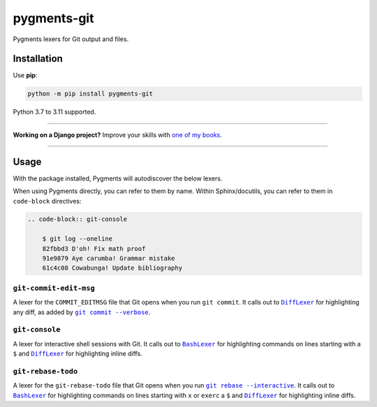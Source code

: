 ============
pygments-git
============

.. image:: https://img.shields.io/github/actions/workflow/status/adamchainz/pygments-git/main.yml?branch=main&style=for-the-badge
   :target: https://github.com/adamchainz/pygments-git/actions?workflow=CI

.. image:: https://img.shields.io/badge/Coverage-100%25-success?style=for-the-badge
   :target: https://github.com/adamchainz/pygments-git/actions?workflow=CI

.. image:: https://img.shields.io/pypi/v/pygments-git.svg?style=for-the-badge
   :target: https://pypi.org/project/pygments-git/

.. image:: https://img.shields.io/badge/code%20style-black-000000.svg?style=for-the-badge
   :target: https://github.com/psf/black

.. image:: https://img.shields.io/badge/pre--commit-enabled-brightgreen?logo=pre-commit&logoColor=white&style=for-the-badge
   :target: https://github.com/pre-commit/pre-commit
   :alt: pre-commit

Pygments lexers for Git output and files.

Installation
============

Use **pip**:

.. code-block:: sh

    python -m pip install pygments-git

Python 3.7 to 3.11 supported.

----

**Working on a Django project?**
Improve your skills with `one of my books <https://adamj.eu/books/>`__.

----

Usage
=====

With the package installed, Pygments will autodiscover the below lexers.

When using Pygments directly, you can refer to them by name.
Within Sphinx/docutils, you can refer to them in ``code-block`` directives:

.. code-block:: restructuredtext

    .. code-block:: git-console

        $ git log --oneline
        82fbbd3 D'oh! Fix math proof
        91e9879 Aye carumba! Grammar mistake
        61c4c08 Cowabunga! Update bibliography

``git-commit-edit-msg``
-----------------------

A lexer for the ``COMMIT_EDITMSG`` file that Git opens when you run ``git commit``.
It calls out to |DiffLexer|__ for highlighting any diff, as added by |git commit --verbose|__.

.. |DiffLexer| replace:: ``DiffLexer``
__ https://pygments.org/docs/lexers/#pygments.lexers.diff.DiffLexer

.. |git commit --verbose| replace:: ``git commit --verbose``
__ https://git-scm.com/docs/git-commit#Documentation/git-commit.txt--v

``git-console``
---------------

A lexer for interactive shell sessions with Git.
It calls out to |BashLexer|__ for highlighting commands on lines starting with a ``$`` and |DiffLexer2|__ for highlighting inline diffs.

.. |BashLexer| replace:: ``BashLexer``
__ https://pygments.org/docs/lexers/#pygments.lexers.shell.BashLexer

.. |DiffLexer2| replace:: ``DiffLexer``
__ https://pygments.org/docs/lexers/#pygments.lexers.diff.DiffLexer

``git-rebase-todo``
-------------------

A lexer for the ``git-rebase-todo`` file that Git opens when you run |git rebase --interactive|__.
It calls out to |BashLexer2|__ for highlighting commands on lines starting with ``x`` or ``exerc`` a ``$`` and |DiffLexer3|__ for highlighting inline diffs.

.. |git rebase --interactive| replace:: ``git rebase --interactive``
__ https://git-scm.com/docs/git-rebase#Documentation/git-rebase.txt--i

.. |BashLexer2| replace:: ``BashLexer``
__ https://pygments.org/docs/lexers/#pygments.lexers.shell.BashLexer

.. |DiffLexer3| replace:: ``DiffLexer``
__ https://pygments.org/docs/lexers/#pygments.lexers.diff.DiffLexer
